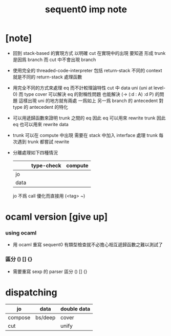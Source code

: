 #+title: sequent0 imp note

* [note]

  - 回到 stack-based 的實現方式
    以明確 cut 在實現中的出現
    要知道
    形成 trunk 是因爲 branch
    而 cut 中不會出現 branch

  - 使用完全的 threaded-code-interpreter
    包括 return-stack
    不同的 context 就是不同的 return-stack 處理函數

  - 用完全不同的方式來處理 eq 而不計較理論特性
    cut 中 data uni (uni at level-0) 而 type cover
    可以解決 eq 的對稱性問題
    也能解決 (-> (:d : A) :d P) 的問題
    這樣出現 uni 的地方就有兩處
    一爲如上
    另一爲 branch 的 antecedent 對 type 的 antecedent 的特化

  - 可以用遞歸函數來證明 trunk 之間的 eq
    因此 eq 可以用來 rewrite trunk
    因此 eq 也可以用來 rewrite data

  - trunk 可以在 compute 中出現
    需要在 stack 中加入 interface 處理 trunk
    每次遇到 trunk 都嘗試 rewrite

  - 分離處理如下四種情況
    |      | type-check | compute |
    |------+------------+---------|
    | jo   |            |         |
    | data |            |         |
    jo 不爲 call 優化而直接用 (<tag> ~)

* ocaml version [give up]

*** using ocaml

    - 用 ocaml 重寫 sequent0
      有類型檢查就不必擔心相互遞歸函數之難以測試了

*** 區分 () [] {}

    - 需要重寫 sexp 的 parser
      區分 () [] {}

* dispatching

  | jo      | data    | double data |
  |---------+---------+-------------|
  | compose | bs/deep | cover       |
  | cut     |         | unify       |

